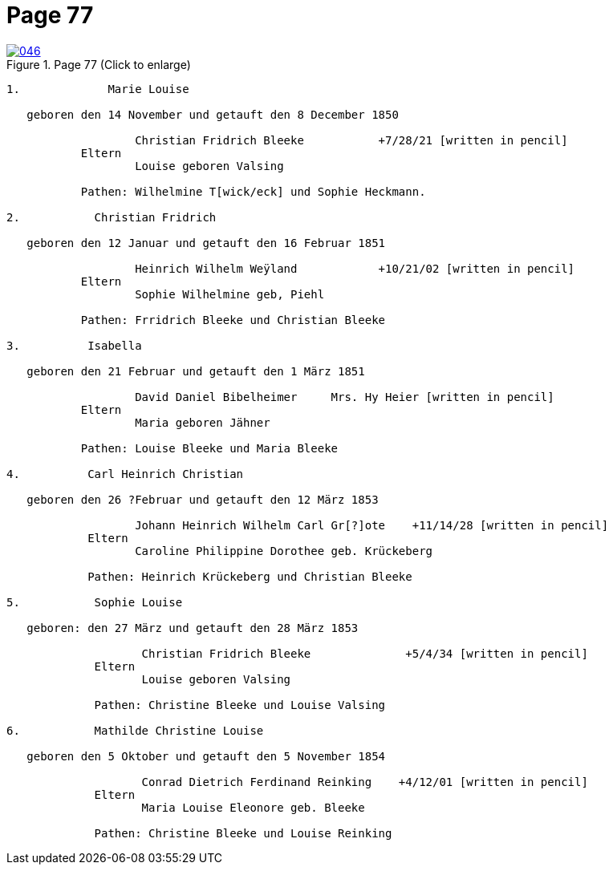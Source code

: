 = Page 77
:page-role: doc-width

image::046.jpg[align=left,title='Page 77 (Click to enlarge)',link=self]

....

1.             Marie Louise

   geboren den 14 November und getauft den 8 December 1850

                   Christian Fridrich Bleeke           +7/28/21 [written in pencil]  
           Eltern
                   Louise geboren Valsing

           Pathen: Wilhelmine T[wick/eck] und Sophie Heckmann.

2.           Christian Fridrich

   geboren den 12 Januar und getauft den 16 Februar 1851
                   
                   Heinrich Wilhelm Weÿland            +10/21/02 [written in pencil]  
           Eltern
                   Sophie Wilhelmine geb, Piehl 

           Pathen: Frridrich Bleeke und Christian Bleeke

3.          Isabella

   geboren den 21 Februar und getauft den 1 März 1851
                   
                   David Daniel Bibelheimer     Mrs. Hy Heier [written in pencil]
           Eltern
                   Maria geboren Jähner 

           Pathen: Louise Bleeke und Maria Bleeke

4.          Carl Heinrich Christian

   geboren den 26 ?Februar und getauft den 12 März 1853

                   Johann Heinrich Wilhelm Carl Gr[?]ote    +11/14/28 [written in pencil]
            Eltern
                   Caroline Philippine Dorothee geb. Krückeberg

            Pathen: Heinrich Krückeberg und Christian Bleeke

5.           Sophie Louise

   geboren: den 27 März und getauft den 28 März 1853

                    Christian Fridrich Bleeke              +5/4/34 [written in pencil]
             Eltern
                    Louise geboren Valsing

             Pathen: Christine Bleeke und Louise Valsing 

6.           Mathilde Christine Louise

   geboren den 5 Oktober und getauft den 5 November 1854

                    Conrad Dietrich Ferdinand Reinking    +4/12/01 [written in pencil]
             Eltern
                    Maria Louise Eleonore geb. Bleeke

             Pathen: Christine Bleeke und Louise Reinking



....
